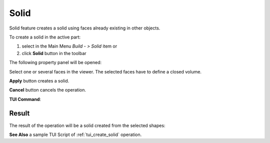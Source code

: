.. |feature_solid.icon|    image:: images/feature_solid.png

Solid
=====

Solid feature creates a solid using faces already existing in other objects.

To create a solid in the active part:

#. select in the Main Menu *Build - > Solid* item  or
#. click |feature_solid.icon| **Solid** button in the toolbar

The following property panel will be opened:

.. image:: images/Solid.png
  :align: center

.. centered::
  Create a solid
  
Select one or several faces in the viewer. The selected faces have to define a closed volume.

**Apply** button creates a solid.

**Cancel** button cancels the operation. 

**TUI Command**:

.. py:function:: model.addSolid(Part_doc, Shapes)

    :param part: The current part object.
    :param list: A list of shapes.
    :return: Result object.

Result
""""""

The result of the operation will be a solid created from the selected shapes:

.. image:: images/CreateSolid.png
  :align: center

.. centered::
  Result of the operation.

**See Also** a sample TUI Script of :ref:`tui_create_solid` operation.
